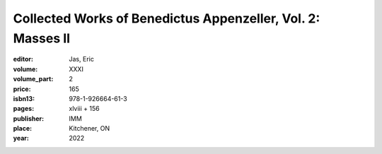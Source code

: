 Collected Works of Benedictus Appenzeller, Vol. 2: Masses II
============================================================

:editor: Jas, Eric
:volume: XXXI
:volume_part: 2
:price: 165
:isbn13: 978-1-926664-61-3
:pages: xlviii + 156
:publisher: IMM
:place: Kitchener, ON
:year: 2022
